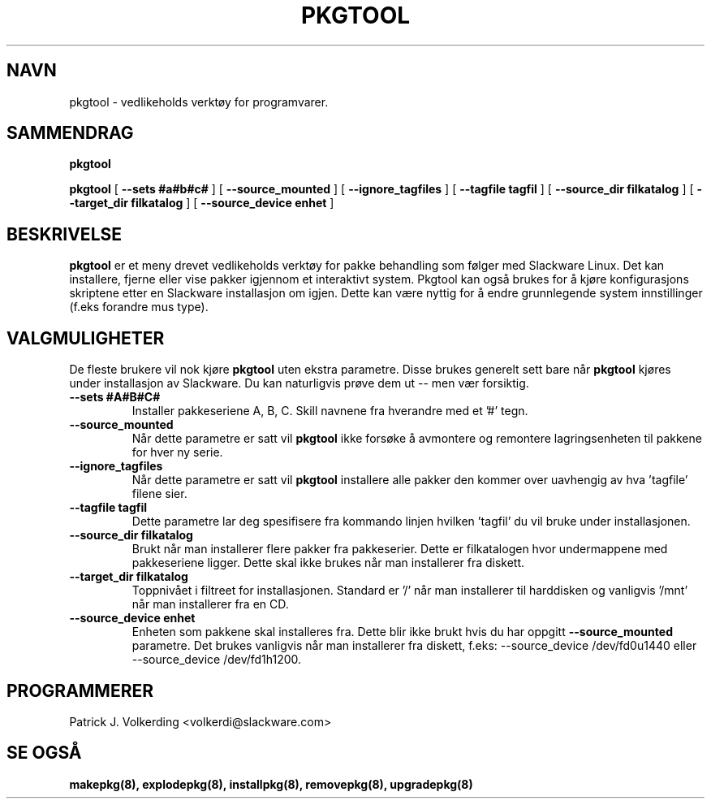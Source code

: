 .\" empty
.ds g 
.\" -*- nroff -*-
.\" empty
.ds G 
.de  Tp
.ie \\n(.$=0:((0\\$1)*2u>(\\n(.lu-\\n(.iu)) .TP
.el .TP "\\$1"
..
.\" Like TP, but if specified indent is more than half
.\" the current line-length - indent, use the default indent.
.\"*******************************************************************
.\"
.\" This file was generated with po4a. Translate the source file.
.\"
.\"*******************************************************************
.TH PKGTOOL 8 "24 Nov 1995" "Slackware Versjon 3.1.0" 
.SH NAVN
pkgtool \- vedlikeholds verktøy for programvarer.
.SH SAMMENDRAG
\fBpkgtool\fP
.LP
\fBpkgtool\fP [ \fB\-\-sets #a#b#c#\fP ] [ \fB\-\-source_mounted\fP ] [
\fB\-\-ignore_tagfiles\fP ] [ \fB\-\-tagfile tagfil\fP ] [ \fB\-\-source_dir filkatalog\fP
] [ \fB\-\-target_dir filkatalog\fP ] [ \fB\-\-source_device enhet\fP ]
.SH BESKRIVELSE
\fBpkgtool\fP er et meny drevet vedlikeholds verktøy for pakke behandling som
følger med Slackware Linux. Det kan installere, fjerne eller vise pakker
igjennom et interaktivt system. Pkgtool kan også brukes for å kjøre
konfigurasjons skriptene etter en Slackware installasjon om igjen. Dette kan
være nyttig for å endre grunnlegende system innstillinger (f.eks forandre
mus type).
.SH VALGMULIGHETER
De fleste brukere vil nok kjøre \fBpkgtool\fP uten ekstra parametre. Disse
brukes generelt sett bare når \fBpkgtool\fP kjøres under installasjon av
Slackware. Du kan naturligvis prøve dem ut \-\- men vær forsiktig.
.TP 
\fB\-\-sets #A#B#C#\fP
Installer pakkeseriene A, B, C. Skill navnene fra hverandre med et '#'
tegn. 
.TP 
\fB\-\-source_mounted\fP
Når dette parametre er satt vil \fBpkgtool\fP ikke forsøke å avmontere og
remontere lagringsenheten til pakkene for hver ny serie.
.TP 
\fB\-\-ignore_tagfiles\fP
Når dette parametre er satt vil \fBpkgtool\fP installere alle pakker den kommer
over uavhengig av hva 'tagfile' filene sier.
.TP 
\fB\-\-tagfile tagfil\fP
Dette parametre lar deg spesifisere fra kommando linjen hvilken 'tagfil' du
vil bruke under installasjonen.
.TP 
\fB\-\-source_dir filkatalog\fP
Brukt når man installerer flere pakker fra pakkeserier. Dette er
filkatalogen hvor undermappene med pakkeseriene ligger. Dette skal ikke
brukes når man installerer fra diskett.
.TP 
\fB\-\-target_dir filkatalog\fP
Toppnivået i filtreet for installasjonen. Standard er '/' når man
installerer til harddisken og vanligvis '/mnt' når man installerer fra en
CD.
.TP 
\fB\-\-source_device enhet\fP
Enheten som pakkene skal installeres fra. Dette blir ikke brukt hvis du har oppgitt
\fB\-\-source_mounted\fP
parametre. Det brukes vanligvis når man installerer fra diskett, f.eks:
\-\-source_device /dev/fd0u1440
eller
\-\-source_device /dev/fd1h1200.
.SH PROGRAMMERER
Patrick J. Volkerding <volkerdi@slackware.com>
.SH "SE OGSÅ"
\fBmakepkg(8),\fP \fBexplodepkg(8),\fP \fBinstallpkg(8),\fP \fBremovepkg(8),\fP
\fBupgradepkg(8)\fP
